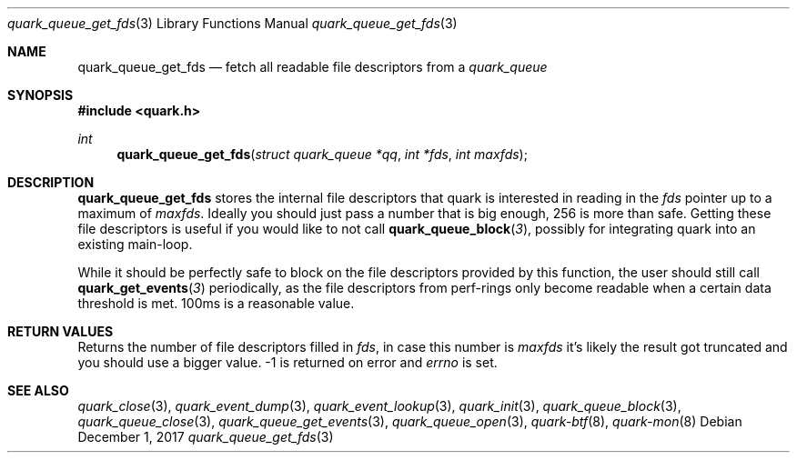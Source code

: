 .Dd $Mdocdate: December 1 2017 $
.Dt quark_queue_get_fds 3
.Os
.Sh NAME
.Nm quark_queue_get_fds
.Nd fetch all readable file descriptors from a
.Vt quark_queue
.Sh SYNOPSIS
.In quark.h
.Ft int
.Fn quark_queue_get_fds "struct quark_queue *qq" "int *fds" "int maxfds"
.Sh DESCRIPTION
.Nm
stores the internal file descriptors that quark is interested in reading in the
.Fa fds
pointer up to a maximum of
.Fa maxfds .
Ideally you should just pass a number that is big enough, 256 is more than safe.
Getting these file descriptors is useful if you would like to not call
.Fn quark_queue_block 3 ,
possibly for integrating quark into an existing main-loop.
.Pp
While it should be perfectly safe to block on the file descriptors provided by
this function, the user should still call
.Fn quark_get_events 3
periodically, as the file descriptors from perf-rings only become readable when
a certain data threshold is met.  100ms is a reasonable value.
.Sh RETURN VALUES
Returns the number of file descriptors filled in
.Fa fds ,
in case this number is
.Fa maxfds
it's likely the result got truncated and you should use a bigger value.
-1 is returned on error and
.Va errno
is set.
.Sh SEE ALSO
.Xr quark_close 3 ,
.Xr quark_event_dump 3 ,
.Xr quark_event_lookup 3 ,
.Xr quark_init 3 ,
.Xr quark_queue_block 3 ,
.Xr quark_queue_close 3 ,
.Xr quark_queue_get_events 3 ,
.Xr quark_queue_open 3 ,
.Xr quark-btf 8 ,
.Xr quark-mon 8
